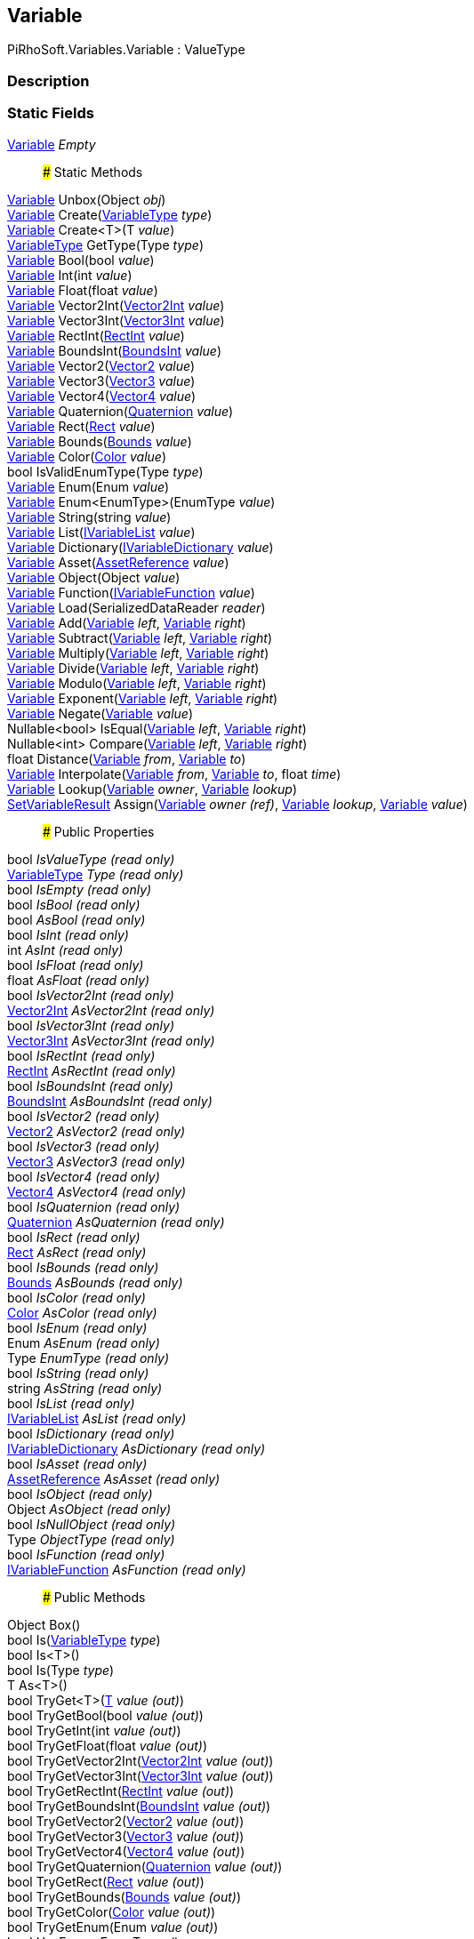 [#reference/variable]

## Variable

PiRhoSoft.Variables.Variable : ValueType

### Description

### Static Fields

<<reference/variable.html,Variable>> _Empty_::

### Static Methods

<<reference/variable.html,Variable>> Unbox(Object _obj_)::

<<reference/variable.html,Variable>> Create(<<reference/variable-type.html,VariableType>> _type_)::

<<reference/variable.html,Variable>> Create<T>(T _value_)::

<<reference/variable-type.html,VariableType>> GetType(Type _type_)::

<<reference/variable.html,Variable>> Bool(bool _value_)::

<<reference/variable.html,Variable>> Int(int _value_)::

<<reference/variable.html,Variable>> Float(float _value_)::

<<reference/variable.html,Variable>> Vector2Int(https://docs.unity3d.com/ScriptReference/Vector2Int.html[Vector2Int^] _value_)::

<<reference/variable.html,Variable>> Vector3Int(https://docs.unity3d.com/ScriptReference/Vector3Int.html[Vector3Int^] _value_)::

<<reference/variable.html,Variable>> RectInt(https://docs.unity3d.com/ScriptReference/RectInt.html[RectInt^] _value_)::

<<reference/variable.html,Variable>> BoundsInt(https://docs.unity3d.com/ScriptReference/BoundsInt.html[BoundsInt^] _value_)::

<<reference/variable.html,Variable>> Vector2(https://docs.unity3d.com/ScriptReference/Vector2.html[Vector2^] _value_)::

<<reference/variable.html,Variable>> Vector3(https://docs.unity3d.com/ScriptReference/Vector3.html[Vector3^] _value_)::

<<reference/variable.html,Variable>> Vector4(https://docs.unity3d.com/ScriptReference/Vector4.html[Vector4^] _value_)::

<<reference/variable.html,Variable>> Quaternion(https://docs.unity3d.com/ScriptReference/Quaternion.html[Quaternion^] _value_)::

<<reference/variable.html,Variable>> Rect(https://docs.unity3d.com/ScriptReference/Rect.html[Rect^] _value_)::

<<reference/variable.html,Variable>> Bounds(https://docs.unity3d.com/ScriptReference/Bounds.html[Bounds^] _value_)::

<<reference/variable.html,Variable>> Color(https://docs.unity3d.com/ScriptReference/Color.html[Color^] _value_)::

bool IsValidEnumType(Type _type_)::

<<reference/variable.html,Variable>> Enum(Enum _value_)::

<<reference/variable.html,Variable>> Enum<EnumType>(EnumType _value_)::

<<reference/variable.html,Variable>> String(string _value_)::

<<reference/variable.html,Variable>> List(<<reference/i-variable-list.html,IVariableList>> _value_)::

<<reference/variable.html,Variable>> Dictionary(<<reference/i-variable-dictionary.html,IVariableDictionary>> _value_)::

<<reference/variable.html,Variable>> Asset(https://docs.unity3d.com/ScriptReference/AssetReference.html[AssetReference^] _value_)::

<<reference/variable.html,Variable>> Object(Object _value_)::

<<reference/variable.html,Variable>> Function(<<reference/i-variable-function.html,IVariableFunction>> _value_)::

<<reference/variable.html,Variable>> Load(SerializedDataReader _reader_)::

<<reference/variable.html,Variable>> Add(<<reference/variable.html,Variable>> _left_, <<reference/variable.html,Variable>> _right_)::

<<reference/variable.html,Variable>> Subtract(<<reference/variable.html,Variable>> _left_, <<reference/variable.html,Variable>> _right_)::

<<reference/variable.html,Variable>> Multiply(<<reference/variable.html,Variable>> _left_, <<reference/variable.html,Variable>> _right_)::

<<reference/variable.html,Variable>> Divide(<<reference/variable.html,Variable>> _left_, <<reference/variable.html,Variable>> _right_)::

<<reference/variable.html,Variable>> Modulo(<<reference/variable.html,Variable>> _left_, <<reference/variable.html,Variable>> _right_)::

<<reference/variable.html,Variable>> Exponent(<<reference/variable.html,Variable>> _left_, <<reference/variable.html,Variable>> _right_)::

<<reference/variable.html,Variable>> Negate(<<reference/variable.html,Variable>> _value_)::

Nullable<bool> IsEqual(<<reference/variable.html,Variable>> _left_, <<reference/variable.html,Variable>> _right_)::

Nullable<int> Compare(<<reference/variable.html,Variable>> _left_, <<reference/variable.html,Variable>> _right_)::

float Distance(<<reference/variable.html,Variable>> _from_, <<reference/variable.html,Variable>> _to_)::

<<reference/variable.html,Variable>> Interpolate(<<reference/variable.html,Variable>> _from_, <<reference/variable.html,Variable>> _to_, float _time_)::

<<reference/variable.html,Variable>> Lookup(<<reference/variable.html,Variable>> _owner_, <<reference/variable.html,Variable>> _lookup_)::

<<reference/set-variable-result.html,SetVariableResult>> Assign(<<reference/variable&.html,Variable>> _owner_ _(ref)_, <<reference/variable.html,Variable>> _lookup_, <<reference/variable.html,Variable>> _value_)::

### Public Properties

bool _IsValueType_ _(read only)_::

<<reference/variable-type.html,VariableType>> _Type_ _(read only)_::

bool _IsEmpty_ _(read only)_::

bool _IsBool_ _(read only)_::

bool _AsBool_ _(read only)_::

bool _IsInt_ _(read only)_::

int _AsInt_ _(read only)_::

bool _IsFloat_ _(read only)_::

float _AsFloat_ _(read only)_::

bool _IsVector2Int_ _(read only)_::

https://docs.unity3d.com/ScriptReference/Vector2Int.html[Vector2Int^] _AsVector2Int_ _(read only)_::

bool _IsVector3Int_ _(read only)_::

https://docs.unity3d.com/ScriptReference/Vector3Int.html[Vector3Int^] _AsVector3Int_ _(read only)_::

bool _IsRectInt_ _(read only)_::

https://docs.unity3d.com/ScriptReference/RectInt.html[RectInt^] _AsRectInt_ _(read only)_::

bool _IsBoundsInt_ _(read only)_::

https://docs.unity3d.com/ScriptReference/BoundsInt.html[BoundsInt^] _AsBoundsInt_ _(read only)_::

bool _IsVector2_ _(read only)_::

https://docs.unity3d.com/ScriptReference/Vector2.html[Vector2^] _AsVector2_ _(read only)_::

bool _IsVector3_ _(read only)_::

https://docs.unity3d.com/ScriptReference/Vector3.html[Vector3^] _AsVector3_ _(read only)_::

bool _IsVector4_ _(read only)_::

https://docs.unity3d.com/ScriptReference/Vector4.html[Vector4^] _AsVector4_ _(read only)_::

bool _IsQuaternion_ _(read only)_::

https://docs.unity3d.com/ScriptReference/Quaternion.html[Quaternion^] _AsQuaternion_ _(read only)_::

bool _IsRect_ _(read only)_::

https://docs.unity3d.com/ScriptReference/Rect.html[Rect^] _AsRect_ _(read only)_::

bool _IsBounds_ _(read only)_::

https://docs.unity3d.com/ScriptReference/Bounds.html[Bounds^] _AsBounds_ _(read only)_::

bool _IsColor_ _(read only)_::

https://docs.unity3d.com/ScriptReference/Color.html[Color^] _AsColor_ _(read only)_::

bool _IsEnum_ _(read only)_::

Enum _AsEnum_ _(read only)_::

Type _EnumType_ _(read only)_::

bool _IsString_ _(read only)_::

string _AsString_ _(read only)_::

bool _IsList_ _(read only)_::

<<reference/i-variable-list.html,IVariableList>> _AsList_ _(read only)_::

bool _IsDictionary_ _(read only)_::

<<reference/i-variable-dictionary.html,IVariableDictionary>> _AsDictionary_ _(read only)_::

bool _IsAsset_ _(read only)_::

https://docs.unity3d.com/ScriptReference/AssetReference.html[AssetReference^] _AsAsset_ _(read only)_::

bool _IsObject_ _(read only)_::

Object _AsObject_ _(read only)_::

bool _IsNullObject_ _(read only)_::

Type _ObjectType_ _(read only)_::

bool _IsFunction_ _(read only)_::

<<reference/i-variable-function.html,IVariableFunction>> _AsFunction_ _(read only)_::

### Public Methods

Object Box()::

bool Is(<<reference/variable-type.html,VariableType>> _type_)::

bool Is<T>()::

bool Is(Type _type_)::

T As<T>()::

bool TryGet<T>(<<reference/t&.html,T>> _value_ _(out)_)::

bool TryGetBool(bool _value_ _(out)_)::

bool TryGetInt(int _value_ _(out)_)::

bool TryGetFloat(float _value_ _(out)_)::

bool TryGetVector2Int(https://docs.unity3d.com/ScriptReference/Vector2Int.html[Vector2Int^] _value_ _(out)_)::

bool TryGetVector3Int(https://docs.unity3d.com/ScriptReference/Vector3Int.html[Vector3Int^] _value_ _(out)_)::

bool TryGetRectInt(https://docs.unity3d.com/ScriptReference/RectInt.html[RectInt^] _value_ _(out)_)::

bool TryGetBoundsInt(https://docs.unity3d.com/ScriptReference/BoundsInt.html[BoundsInt^] _value_ _(out)_)::

bool TryGetVector2(https://docs.unity3d.com/ScriptReference/Vector2.html[Vector2^] _value_ _(out)_)::

bool TryGetVector3(https://docs.unity3d.com/ScriptReference/Vector3.html[Vector3^] _value_ _(out)_)::

bool TryGetVector4(https://docs.unity3d.com/ScriptReference/Vector4.html[Vector4^] _value_ _(out)_)::

bool TryGetQuaternion(https://docs.unity3d.com/ScriptReference/Quaternion.html[Quaternion^] _value_ _(out)_)::

bool TryGetRect(https://docs.unity3d.com/ScriptReference/Rect.html[Rect^] _value_ _(out)_)::

bool TryGetBounds(https://docs.unity3d.com/ScriptReference/Bounds.html[Bounds^] _value_ _(out)_)::

bool TryGetColor(https://docs.unity3d.com/ScriptReference/Color.html[Color^] _value_ _(out)_)::

bool TryGetEnum(Enum _value_ _(out)_)::

bool HasEnum<EnumType>()::

EnumType GetEnum<EnumType>()::

bool TryGetEnum<EnumType>(<<reference/enum-type&.html,EnumType>> _value_ _(out)_)::

bool HasEnum(Type _enumType_)::

Enum GetEnum(Type _enumType_)::

bool TryGetEnum(Type _enumType_, Enum _value_ _(out)_)::

bool TryGetString(string _value_ _(out)_)::

bool TryGetList(<<reference/i-variable-list&.html,IVariableList>> _value_ _(out)_)::

bool TryGetDictionary(<<reference/i-variable-dictionary&.html,IVariableDictionary>> _value_ _(out)_)::

bool TryGetAsset(https://docs.unity3d.com/ScriptReference/AssetReference.html[AssetReference^] _value_ _(out)_)::

bool TryGetObject(Object _value_ _(out)_)::

bool HasObject<ObjectType>()::

ObjectType GetObject<ObjectType>()::

bool TryGetObject<ObjectType>(<<reference/object-type&.html,ObjectType>> _value_ _(out)_)::

bool HasObject(Type _objectType_)::

https://docs.unity3d.com/ScriptReference/Object.html[Object^] GetObject(Type _objectType_)::

bool TryGetObject(Type _objectType_, https://docs.unity3d.com/ScriptReference/Object.html[Object^] _value_ _(out)_)::

bool TryGetFunction(<<reference/i-variable-function&.html,IVariableFunction>> _value_ _(out)_)::

string ToString() _(virtual)_::

void Save(SerializedDataWriter _writer_)::